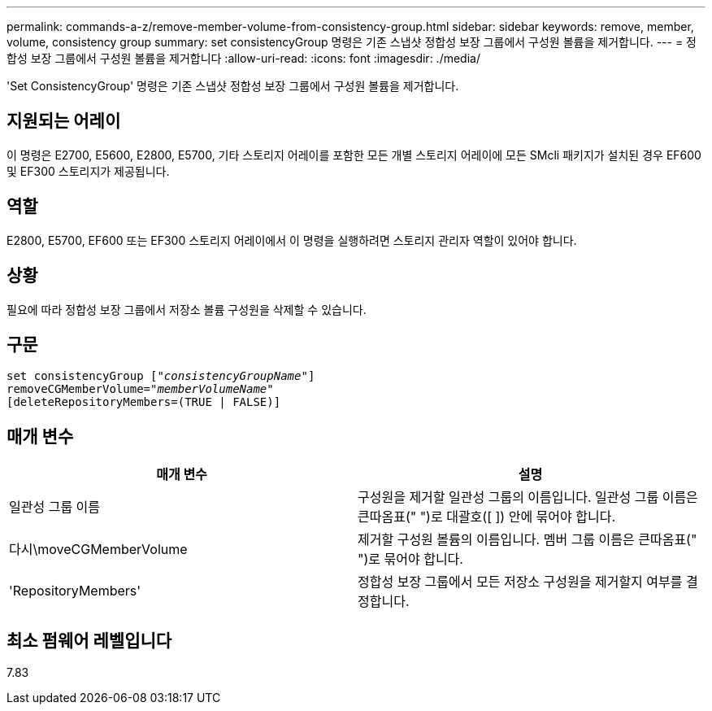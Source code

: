 ---
permalink: commands-a-z/remove-member-volume-from-consistency-group.html 
sidebar: sidebar 
keywords: remove, member, volume, consistency group 
summary: set consistencyGroup 명령은 기존 스냅샷 정합성 보장 그룹에서 구성원 볼륨을 제거합니다. 
---
= 정합성 보장 그룹에서 구성원 볼륨을 제거합니다
:allow-uri-read: 
:icons: font
:imagesdir: ./media/


[role="lead"]
'Set ConsistencyGroup' 명령은 기존 스냅샷 정합성 보장 그룹에서 구성원 볼륨을 제거합니다.



== 지원되는 어레이

이 명령은 E2700, E5600, E2800, E5700, 기타 스토리지 어레이를 포함한 모든 개별 스토리지 어레이에 모든 SMcli 패키지가 설치된 경우 EF600 및 EF300 스토리지가 제공됩니다.



== 역할

E2800, E5700, EF600 또는 EF300 스토리지 어레이에서 이 명령을 실행하려면 스토리지 관리자 역할이 있어야 합니다.



== 상황

필요에 따라 정합성 보장 그룹에서 저장소 볼륨 구성원을 삭제할 수 있습니다.



== 구문

[listing, subs="+macros"]
----
set consistencyGroup pass:quotes[[_"consistencyGroupName"_]]
removeCGMemberVolume=pass:quotes["_memberVolumeName_"]
[deleteRepositoryMembers=(TRUE | FALSE)]
----


== 매개 변수

|===
| 매개 변수 | 설명 


 a| 
일관성 그룹 이름
 a| 
구성원을 제거할 일관성 그룹의 이름입니다. 일관성 그룹 이름은 큰따옴표(" ")로 대괄호([ ]) 안에 묶어야 합니다.



 a| 
다시\moveCGMemberVolume
 a| 
제거할 구성원 볼륨의 이름입니다. 멤버 그룹 이름은 큰따옴표(" ")로 묶어야 합니다.



 a| 
'RepositoryMembers'
 a| 
정합성 보장 그룹에서 모든 저장소 구성원을 제거할지 여부를 결정합니다.

|===


== 최소 펌웨어 레벨입니다

7.83
